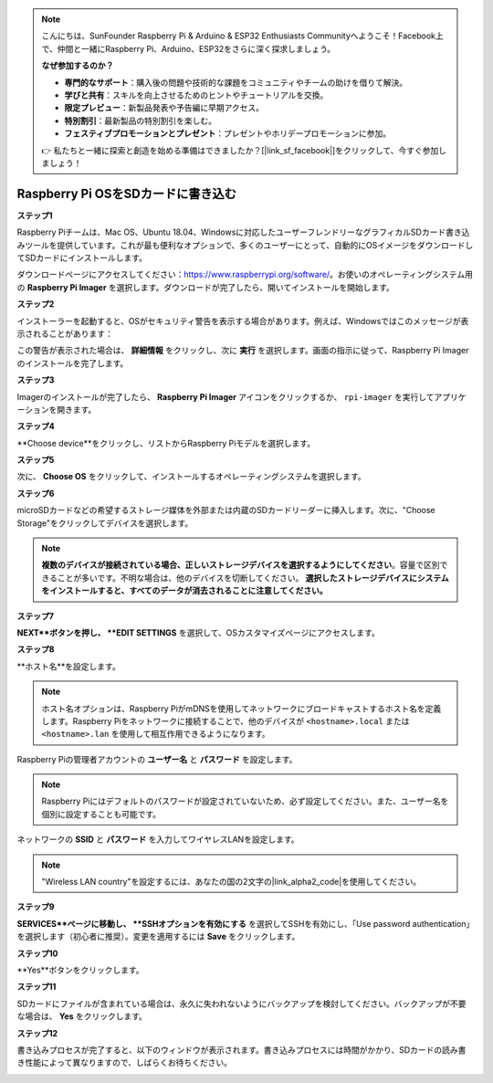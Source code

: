 .. note::

    こんにちは、SunFounder Raspberry Pi & Arduino & ESP32 Enthusiasts Communityへようこそ！Facebook上で、仲間と一緒にRaspberry Pi、Arduino、ESP32をさらに深く探求しましょう。

    **なぜ参加するのか？**

    - **専門的なサポート**：購入後の問題や技術的な課題をコミュニティやチームの助けを借りて解決。
    - **学びと共有**：スキルを向上させるためのヒントやチュートリアルを交換。
    - **限定プレビュー**：新製品発表や予告編に早期アクセス。
    - **特別割引**：最新製品の特別割引を楽しむ。
    - **フェスティブプロモーションとプレゼント**：プレゼントやホリデープロモーションに参加。

    👉 私たちと一緒に探索と創造を始める準備はできましたか？[|link_sf_facebook|]をクリックして、今すぐ参加しましょう！

.. _install_os:

Raspberry Pi OSをSDカードに書き込む
========================================

**ステップ1**

Raspberry Piチームは、Mac OS、Ubuntu 18.04、Windowsに対応したユーザーフレンドリーなグラフィカルSDカード書き込みツールを提供しています。これが最も便利なオプションで、多くのユーザーにとって、自動的にOSイメージをダウンロードしてSDカードにインストールします。

ダウンロードページにアクセスしてください：https://www.raspberrypi.org/software/。お使いのオペレーティングシステム用の **Raspberry Pi Imager** を選択します。ダウンロードが完了したら、開いてインストールを開始します。

.. image:: img/installing_01.png
    :align: center

.. raw:: html

    <br/>

**ステップ2**

インストーラーを起動すると、OSがセキュリティ警告を表示する場合があります。例えば、Windowsではこのメッセージが表示されることがあります：

.. image:: img/installing_02.png
    :align: center

.. raw:: html

    <br/>

この警告が表示された場合は、 **詳細情報** をクリックし、次に **実行** を選択します。画面の指示に従って、Raspberry Pi Imagerのインストールを完了します。


**ステップ3**

Imagerのインストールが完了したら、 **Raspberry Pi Imager** アイコンをクリックするか、 ``rpi-imager`` を実行してアプリケーションを開きます。

.. image:: img/installing_03.png
    :align: center

.. raw:: html

    <br/>

**ステップ4**

**Choose device**をクリックし、リストからRaspberry Piモデルを選択します。

.. image:: img/installing_04.png
    :align: center

.. raw:: html

    <br/>

**ステップ5**

次に、 **Choose OS** をクリックして、インストールするオペレーティングシステムを選択します。

.. image:: img/installing_05.png
    :align: center

.. raw:: html

    <br/>

**ステップ6**

microSDカードなどの希望するストレージ媒体を外部または内蔵のSDカードリーダーに挿入します。次に、"Choose Storage"をクリックしてデバイスを選択します。

.. note:: 

   **複数のデバイスが接続されている場合、正しいストレージデバイスを選択するようにしてください**。容量で区別できることが多いです。不明な場合は、他のデバイスを切断してください。 **選択したストレージデバイスにシステムをインストールすると、すべてのデータが消去されることに注意してください。**

.. image:: img/installing_06.png
    :align: center

.. raw:: html

    <br/>

**ステップ7**

**NEXT**ボタンを押し、 **EDIT SETTINGS** を選択して、OSカスタマイズページにアクセスします。

.. image:: img/installing_07.png
    :align: center

.. raw:: html

    <br/>


**ステップ8**

**ホスト名**を設定します。

.. note::

   ホスト名オプションは、Raspberry PiがmDNSを使用してネットワークにブロードキャストするホスト名を定義します。Raspberry Piをネットワークに接続することで、他のデバイスが ``<hostname>.local`` または ``<hostname>.lan`` を使用して相互作用できるようになります。

.. image:: img/installing_08.png
    :align: center

.. raw:: html

    <br/>

Raspberry Piの管理者アカウントの **ユーザー名** と **パスワード** を設定します。

.. note::
   Raspberry Piにはデフォルトのパスワードが設定されていないため、必ず設定してください。また、ユーザー名を個別に設定することも可能です。

.. image:: img/installing_09.png
    :align: center

.. raw:: html

    <br/>

ネットワークの **SSID** と **パスワード** を入力してワイヤレスLANを設定します。

.. note::

   "Wireless LAN country"を設定するには、あなたの国の2文字の|link_alpha2_code|を使用してください。

.. image:: img/installing_10.png
    :align: center

.. raw:: html

    <br/>

**ステップ9**

**SERVICES**ページに移動し、 **SSHオプションを有効にする** を選択してSSHを有効にし、「Use password authentication」を選択します（初心者に推奨）。変更を適用するには **Save** をクリックします。

.. image:: img/installing_11.png
    :align: center

.. raw:: html

    <br/>

**ステップ10**

**Yes**ボタンをクリックします。

.. image:: img/installing_12.png
    :align: center

.. raw:: html

    <br/>

**ステップ11**

SDカードにファイルが含まれている場合は、永久に失われないようにバックアップを検討してください。バックアップが不要な場合は、 **Yes** をクリックします。

.. image:: img/installing_13.png
    :align: center

.. raw:: html

    <br/>

**ステップ12**

書き込みプロセスが完了すると、以下のウィンドウが表示されます。書き込みプロセスには時間がかかり、SDカードの読み書き性能によって異なりますので、しばらくお待ちください。

.. image:: img/installing_14.png
    :align: center

.. raw:: html

    <br/>

